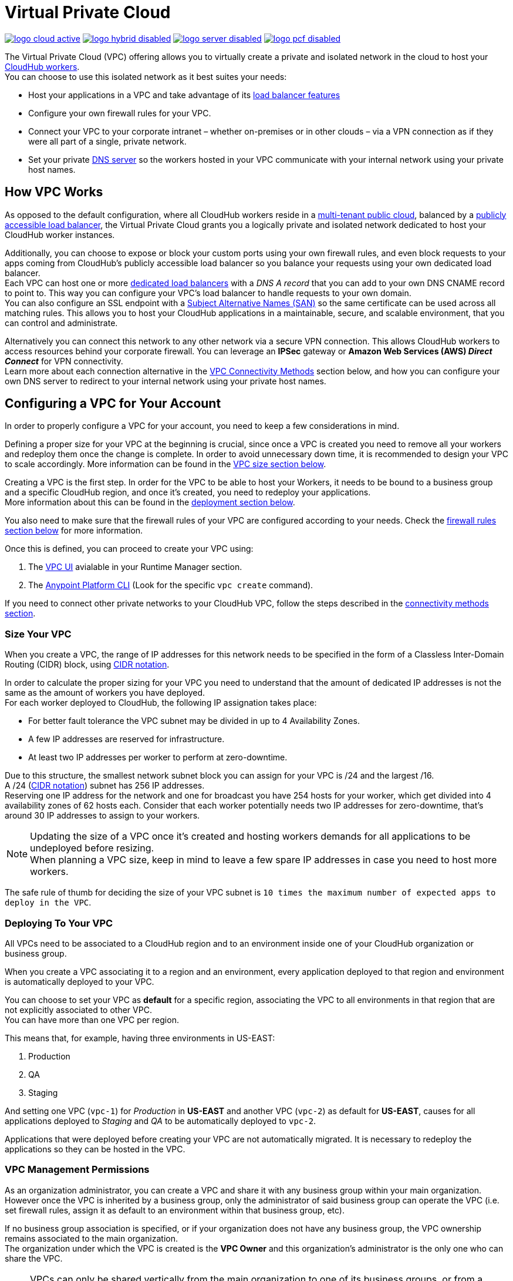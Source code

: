 = Virtual Private Cloud


image:logo-cloud-active.png[link="/runtime-manager/deployment-strategies", title="CloudHub"]
image:logo-hybrid-disabled.png[link="/runtime-manager/deployment-strategies", title="Hybrid Deployment"]
image:logo-server-disabled.png[link="/runtime-manager/deployment-strategies", title="Anypoint Platform On-Premises"]
image:logo-pcf-disabled.png[link="/runtime-manager/deployment-strategies", title="Pivotal Cloud Foundry"]

The Virtual Private Cloud (VPC) offering allows you to virtually create a private and isolated network in the cloud to host your link:/runtime-manager/cloudhub-architecture#cloudhub-workers[CloudHub workers]. +
You can choose to use this isolated network as it best suites your needs:

* Host your applications in a VPC and take advantage of its link:/runtime-manager/cloudhub-dedicated-load-balancer[load balancer features]
* Configure your own firewall rules for your VPC.
* Connect your VPC to your corporate intranet – whether on-premises or in other clouds – via a VPN connection as if they were all part of a single, private network.
* Set your private <<Set up Internal DNS, DNS server>> so the workers hosted in your VPC communicate with your internal network using your private host names.

== How VPC Works

As opposed to the default configuration, where all CloudHub workers reside in a link:/runtime-manager/cloudhub-architecture#global-worker-clouds[multi-tenant public cloud], balanced by a link:/runtime-manager/cloudhub-networking-guide#load-balancing[publicly accessible load balancer], the Virtual Private Cloud grants you a logically private and isolated network dedicated to host your CloudHub worker instances. +

Additionally, you can choose to expose or block your custom ports using your own firewall rules, and even block requests to your apps coming from CloudHub's publicly accessible load balancer so you balance your requests using your own dedicated load balancer. +
Each VPC can host one or more link:/runtime-manager/cloudhub-dedicated-load-balancer[dedicated load balancers] with a _DNS A record_ that you can add to your own DNS CNAME record to point to. This way you can configure your VPC's load balancer to handle requests to your own domain. +
You can also configure an SSL endpoint with a link:https://en.wikipedia.org/wiki/Subject_Alternative_Name[Subject Alternative Names (SAN)] so the same certificate can be used across all matching rules. This allows you to host your CloudHub applications in a maintainable, secure, and scalable environment, that you can control and administrate.

Alternatively you can connect this network to any other network via a secure VPN connection. This allows CloudHub workers to access resources behind your corporate firewall. You can leverage an *IPSec* gateway or *Amazon Web Services (AWS) _Direct Connect_* for VPN connectivity. +
Learn more about each connection alternative in the <<VPC Connectivity Methods>> section below, and how you can configure your own DNS server to redirect to your internal network using your private host names.

== Configuring a VPC for Your Account

In order to properly configure a VPC for your account, you need to keep a few considerations in mind.

Defining a proper size for your VPC at the beginning is crucial, since once a VPC is created you need to remove all your workers and redeploy them once the change is complete. In order to avoid unnecessary down time, it is recommended to design your VPC to scale accordingly.
More information can be found in the <<Size Your VPC, VPC size section below>>.

Creating a VPC is the first step. In order for the VPC to be able to host your Workers, it needs to be bound to a business group and a specific CloudHub region, and once it's created, you need to redeploy your applications. +
More information about this can be found in the <<Deploying to your VPC, deployment section below>>.

You also need to make sure that the firewall rules of your VPC are configured according to your needs. Check the <<Firewall Rules,firewall rules section below>> for more information.

Once this is defined, you can proceed to create your VPC using:

. The link:/runtime-manager/vpc-tutorial[VPC UI] avialable in your Runtime Manager section.
. The link:/anypoint-platform-for-apis/anypoint-platform-cli[Anypoint Platform CLI] (Look for the specific `vpc create` command).

If you need to connect other private networks to your CloudHub VPC, follow the steps described in the <<VPC Connectivity Methods, connectivity methods section>>.

=== Size Your VPC

When you create a VPC, the range of IP addresses for this network needs to be specified in the form of a Classless Inter-Domain Routing (CIDR) block, using link:https://en.wikipedia.org/wiki/Classless_Inter-Domain_Routing#IPv4_CIDR_blocks[CIDR notation].

In order to calculate the proper sizing for your VPC you need to understand that the amount of dedicated IP addresses is not the same as the amount of workers you have deployed. +
For each worker deployed to CloudHub, the following IP assignation takes place:

* For better fault tolerance the VPC subnet may be divided in up to 4 Availability Zones.
* A few IP addresses are reserved for infrastructure.
* At least two IP addresses per worker to perform at zero-downtime.

Due to this structure, the smallest network subnet block you can assign for your VPC is /24 and the largest /16. +
A /24 (link:https://en.wikipedia.org/wiki/Classless_Inter-Domain_Routing#IPv4_CIDR_blocks[CIDR notation]) subnet has 256 IP addresses. +
Reserving one IP address for the network and one for broadcast you have 254 hosts for your worker, which get divided into 4 availability zones of 62 hosts each. Consider that each worker potentially needs two IP addresses for zero-downtime, that's around 30 IP addresses to assign to your workers.

[NOTE]
--
Updating the size of a VPC once it's created and hosting workers demands for all applications to be undeployed before resizing. +
When planning a VPC size, keep in mind to leave a few spare IP addresses in case you need to host more workers.
--

The safe rule of thumb for deciding the size of your VPC subnet is `10 times the maximum number of expected apps to deploy in the VPC`. +

=== Deploying To Your VPC

All VPCs need to be associated to a CloudHub region and to an environment inside one of your CloudHub organization or business group.

When you create a VPC associating it to a region and an environment, every application deployed to that region and environment is automatically deployed to your VPC.

You can choose to set your VPC as *default* for a specific region, associating the VPC to all environments in that region that are not explicitly associated to other VPC. +
You can have more than one VPC per region.

This means that, for example, having three environments in US-EAST:

. Production
. QA
. Staging

And setting one VPC (`vpc-1`) for _Production_ in *US-EAST* and another VPC (`vpc-2`) as default for *US-EAST*, causes for all applications deployed to _Staging_ and _QA_ to be automatically deployed to `vpc-2`.

Applications that were deployed before creating your VPC are not automatically migrated. It is necessary to redeploy the applications so they can be hosted in the VPC.

=== VPC Management Permissions

As an organization administrator, you can create a VPC and share it with any business group within your main organization. +
However once the VPC is inherited by a business group, only the administrator of said business group can operate the VPC (i.e. set firewall rules, assign it as default to an environment within that business group, etc). +

If no business group association is specified, or if your organization does not have any business group, the VPC ownership remains associated to the main organization. +
The organization under which the VPC is created is the *VPC Owner* and this organization's administrator is the only one who can share the VPC.


[NOTE]
--
VPCs can only be shared vertically from the main organization to one of its business groups, or from a business group to one of its link:/access-management/organization#child-business-groups[child business groups]. +
You cannot share a VPC created by a business group with another one of higher hierarchy.
--

[WARNING]
--
A CloudHub organization administrator or a Business Group Owner can create or update an existing VPC (owned or inherited) to make it the default for either the region, the environments or both. +
However if such association already exists, it's overwritten by the requested VPC.
--


=== Firewall Rules

In CloudHub's default configuration, all applications are hosted in a multi-tenant cloud balanced by a publicly accessible load balancer. +
When creating your own isolated network, you can create its own firewall rules to block or allow specific IP ranges from reaching your workers. Additionally you can block or allow the ports you want.

If you don't want your internal workers to be reached by the default load balancer, you need to set up a firewall rule to block requests coming from the port 8081 (which is the port that Cloudhub's load balancer uses to proxy external requests to your workers) and set your application to listen through port ´8091´, which is the port used to communicate internally within your VPC.

You can set these rules using the Anypoint Platform CLI's link:/runtime-manager/anypoint-platform-cli#cloudhub-vpc-firewall-rules-add[firewall rule creation command] or .

=== Set up Internal DNS

If you choose to connect other networks to your VPC, you can use your custom private domain names by specifying your custom host names and the DNS server IP address through which resolve them.

Any request that matches your specified private host names, will first be resolved using your provided DNS servers. +
You can pass as many domains as you need, and up to 3 IP addresses.


[NOTE]
--
This feature is supported by workers running Mule versions 3.5.x, 3.6.x, 3.7.4-HF1, 3.8.0-HF1, 3.8.1 and newer.
--

You can configure this feature using the link:/runtime-manager/anypoint-platform-cli#cloudhub-vpc-dns-servers-set[Anypoint Platfrom CLI's command], or through the link:/runtime-manager/vpc-tutorial#set-dns[VPC UI].

=== VPC Connectivity Methods

If you need to connect your VPC to your internal network, or to another Cloud network, select the appropriate connectivity method for your use case. Then, contact your MuleSoft account representative to discuss your specific requirements. 
Once you have selected an option, download link:_attachments/VPC-Gateway-Questionnaire-v8.xlsm[the VPC discovery form] (requires at least MS Excel 2007 with macros enabled), then enter data to communicate the necessary details required for your connectivity method. Once they receive your form and answer any remaining questions, the CloudHub support team securely exchanges keys and supplies instructions on how to configure your router(s).

You can connect a Virtual Private Cloud to a datacenter using any of these methods:

. *Public Internet:* Default connectivity to CloudHub VPC.

. *IPsec tunnel with network-to-network configuration:* Connect a network to a CloudHub VPC with an link:http://en.wikipedia.org/wiki/IPsec[IPsec] VPN connection as shown in the diagram below: +
image:CHVPC02.png[CHVPC02]
[NOTE]
IPsec is, in general, the recommended solution for VPC to on-premise connectivity. It provides a standardized, secure way to connect, which integrates well with existing IT infrastructure such as routers/appliances.

. *VPC Peering:* Pair an Amazon VPC directly to a CloudHub VPC. +
If the services you are connecting to are hosted on AWS, then you can choose to peer your CloudHub VPC and your AWS VPC. +
The diagram below illustrates connecting a CloudHub VPC and Amazon VPC together directly through VPC peering: +
image:CHVPC05.png[CHVPC05]

. *CloudHub Direct Connect:* If your network connects to your Amazon VPC using link:https://aws.amazon.com/directconnect/[Amazon Direct Connect], you can create a virtual host interface to your CloudHub VPC.

The SLA for configuring VPC is 5 business days after link:_attachments/VPC-Gateway-Questionnaire-v8.xlsm[the VPC discovery form] has been completed and returned, though it may be completed sooner.

== Frequently Asked Questions about CloudHub VPC

*Can I reuse my existing Amazon VPC?*

No, but we can set up your CloudHub VPC to communicate with your existing Amazon VPC.

*How does VPC work with Amazon regions?*

Our VPC solution supports different Amazon regions. During setup, you need to specify which Amazon region you want. If you need support for multiple regions, please submit one copy of the discovery form for each region in which you need support. 

*Can I have multiple VPCs?*

Yes, customers can purchase as many VPCs as required, with a minimum purchase of two.  For more information on VPC pricing, contact your MuleSoft Account Executive.

*Can I have multiple VPCs in a single Amazon region?*

Yes, this is possible, but not included in our standard setup. Contact your account representative to discuss your requirements.

*How do I limit communication with my workers to my VPC channel?*

If you have VPC and you don't want your application exposed via the publicly accessible load balancer at `myapp.cloudhub.io`, you need to use 8091 or 8092 instead of `${http.port}` or `${https.port}`, respectively, when deploying your application.

*How do I communicate with my workers through my VPC without going over the public Internet?*

You can communicate with your Mule worker by using mule-worker-internal-myapp.cloudhub.io as the address in your configuration. This is a DNS A record which includes the IP addresses of all your workers.

== See Also

* For more options that provide scalability, workload distribution, zero message loss, and added reliability to CloudHub applications, see link:/runtime-manager/cloudhub-fabric[CloudHub Fabric].
